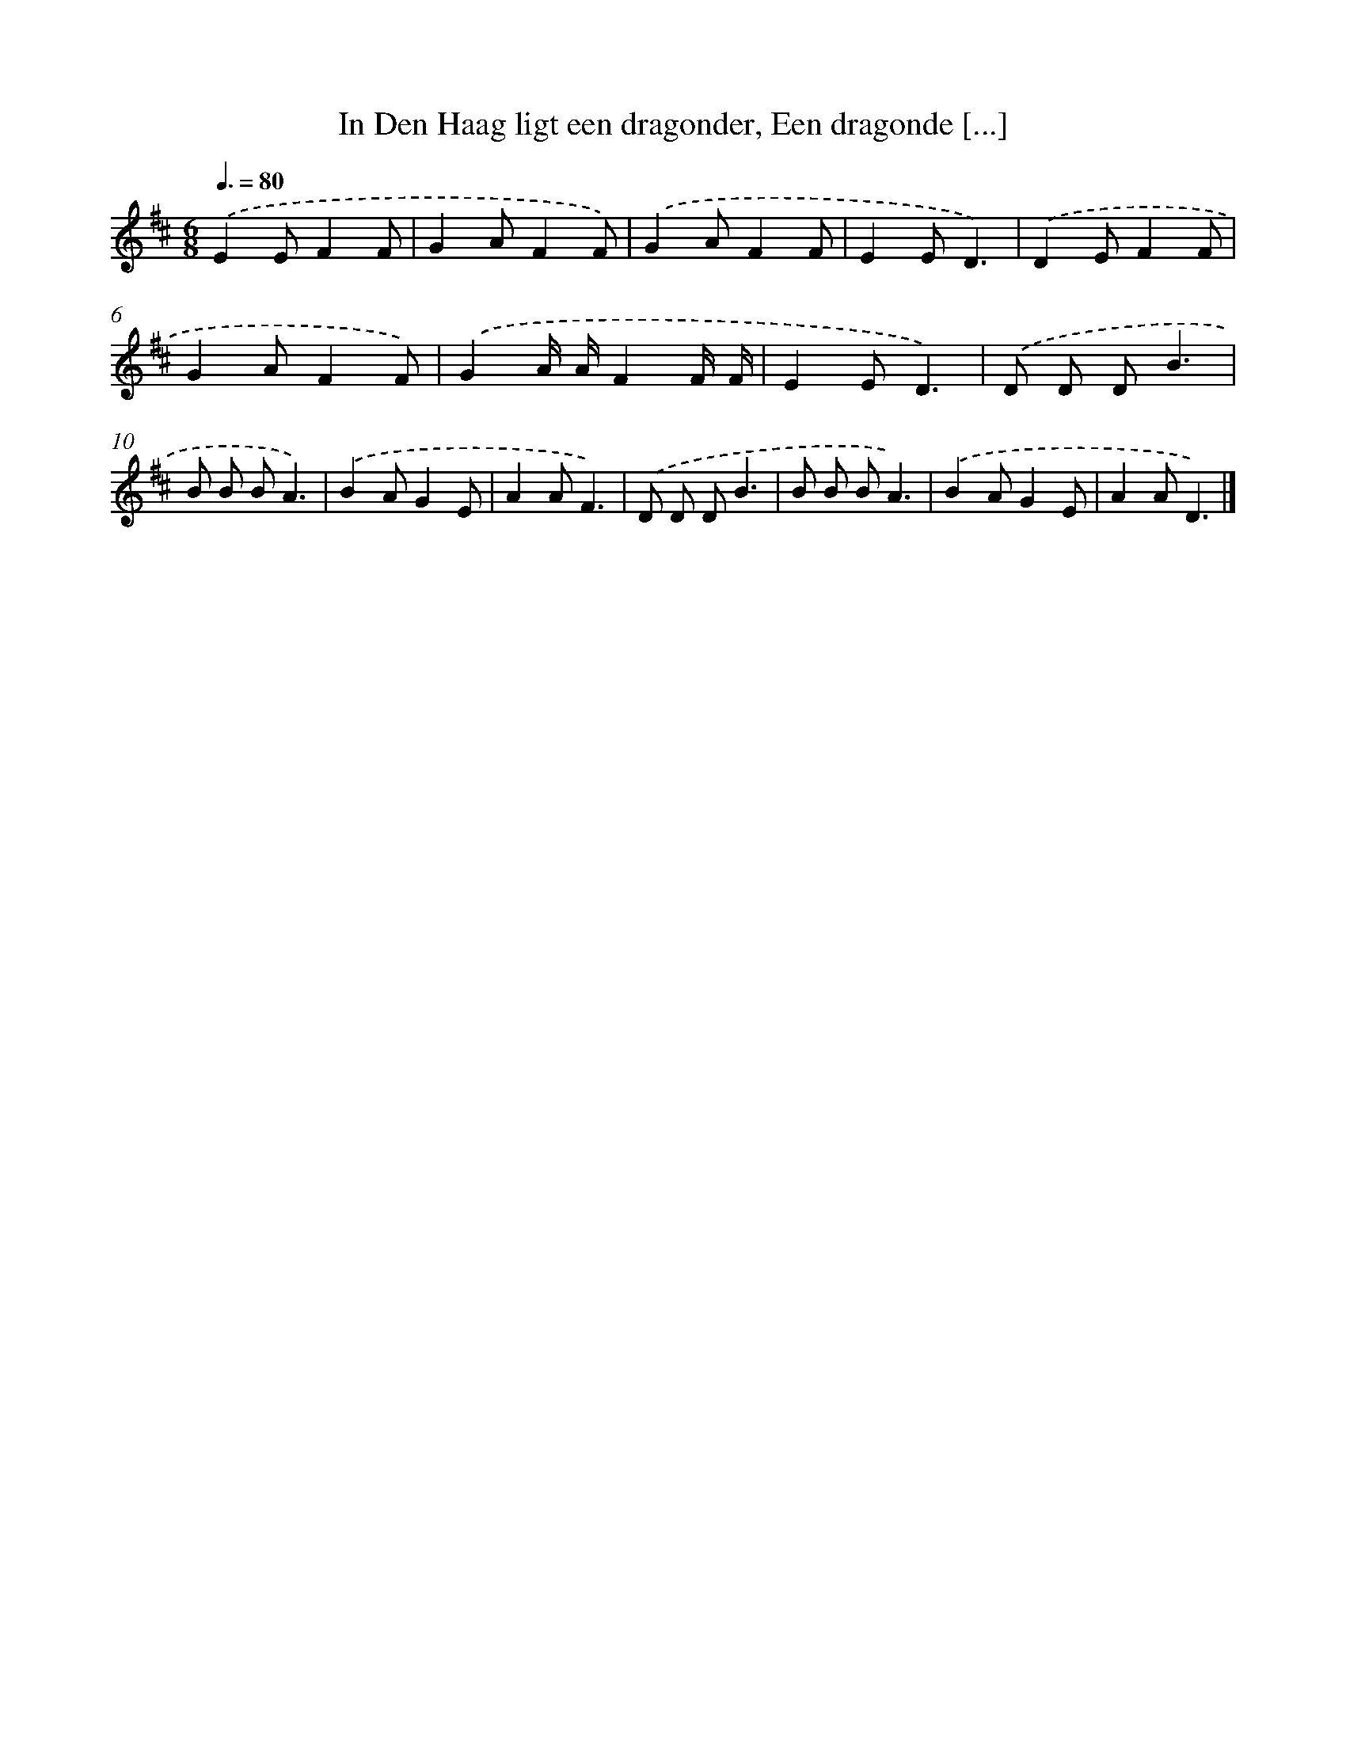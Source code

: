 X: 9796
T: In Den Haag ligt een dragonder, Een dragonde [...]
%%abc-version 2.0
%%abcx-abcm2ps-target-version 5.9.1 (29 Sep 2008)
%%abc-creator hum2abc beta
%%abcx-conversion-date 2018/11/01 14:36:59
%%humdrum-veritas 3524367119
%%humdrum-veritas-data 166461453
%%continueall 1
%%barnumbers 0
L: 1/8
M: 6/8
Q: 3/8=80
K: D clef=treble
.('E2EF2F |
G2AF2F) |
.('G2AF2F |
E2ED3) |
.('D2EF2F |
G2AF2F) |
.('G2A/ A/F2F/ F/ |
E2ED3) |
.('D D DB3 |
B B BA3) |
.('B2AG2E |
A2AF3) |
.('D D DB3 |
B B BA3) |
.('B2AG2E |
A2AD3) |]
